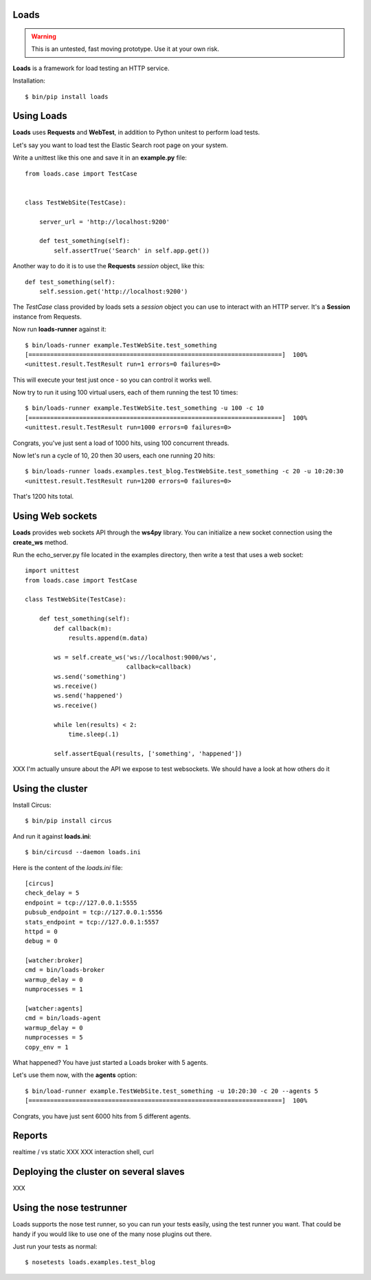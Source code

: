Loads
=====

.. warning::

   This is an untested, fast moving prototype. Use it at your own risk.


**Loads** is a framework for load testing an HTTP service.

Installation::

    $ bin/pip install loads


Using Loads
===========

**Loads** uses **Requests** and **WebTest**, in addition to Python unitest to
perform load tests.

Let's say you want to load test the Elastic Search root page on your
system.

Write a unittest like this one and save it in an **example.py** file::

    from loads.case import TestCase


    class TestWebSite(TestCase):

        server_url = 'http://localhost:9200'

        def test_something(self):
            self.assertTrue('Search' in self.app.get())

Another way to do it is to use the **Requests** *session* object, like this::

    def test_something(self):
        self.session.get('http://localhost:9200')


The *TestCase* class provided by loads sets a *session* object you can use
to interact with an HTTP server. It's a **Session** instance from Requests.

Now run **loads-runner** against it::

    $ bin/loads-runner example.TestWebSite.test_something
    [======================================================================]  100%
    <unittest.result.TestResult run=1 errors=0 failures=0>

This will execute your test just once - so you can control it works well.

Now try to run it using 100 virtual users, each of them running the test 10 times::

    $ bin/loads-runner example.TestWebSite.test_something -u 100 -c 10
    [======================================================================]  100%
    <unittest.result.TestResult run=1000 errors=0 failures=0>


Congrats, you've just sent a load of 1000 hits, using 100 concurrent threads.

Now let's run a cycle of 10, 20 then 30 users, each one running 20 hits::

    $ bin/loads-runner loads.examples.test_blog.TestWebSite.test_something -c 20 -u 10:20:30
    <unittest.result.TestResult run=1200 errors=0 failures=0>

That's 1200 hits total.


Using Web sockets
=================

**Loads** provides web sockets API through the **ws4py** library. You can
initialize a new socket connection using the **create_ws** method.

Run the echo_server.py file located in the examples directory, then
write a test that uses a web socket::


    import unittest
    from loads.case import TestCase

    class TestWebSite(TestCase):

        def test_something(self):
            def callback(m):
                results.append(m.data)

            ws = self.create_ws('ws://localhost:9000/ws',
                                callback=callback)
            ws.send('something')
            ws.receive()
            ws.send('happened')
            ws.receive()

            while len(results) < 2:
                time.sleep(.1)

            self.assertEqual(results, ['something', 'happened'])

XXX I'm actually unsure about the API we expose to test websockets. We should
have a look at how others do it


Using the cluster
=================

Install Circus::

    $ bin/pip install circus

And run it against **loads.ini**::

    $ bin/circusd --daemon loads.ini

Here is the content of the `loads.ini` file::

    [circus]
    check_delay = 5
    endpoint = tcp://127.0.0.1:5555
    pubsub_endpoint = tcp://127.0.0.1:5556
    stats_endpoint = tcp://127.0.0.1:5557
    httpd = 0
    debug = 0

    [watcher:broker]
    cmd = bin/loads-broker
    warmup_delay = 0
    numprocesses = 1

    [watcher:agents]
    cmd = bin/loads-agent
    warmup_delay = 0
    numprocesses = 5
    copy_env = 1

What happened? You have just started a Loads broker with 5 agents.

Let's use them now, with the **agents** option::

    $ bin/load-runner example.TestWebSite.test_something -u 10:20:30 -c 20 --agents 5
    [======================================================================]  100%

Congrats, you have just sent 6000 hits from 5 different agents.


Reports
=======

realtime / vs static
XXX
XXX interaction shell, curl


Deploying the cluster on several slaves
=======================================

XXX

Using the nose testrunner
=========================

Loads supports the nose test runner, so you can run your tests easily, using
the test runner you want. That could be handy if you would like to use one of
the many nose plugins out there.

Just run your tests as normal::

    $ nosetests loads.examples.test_blog
